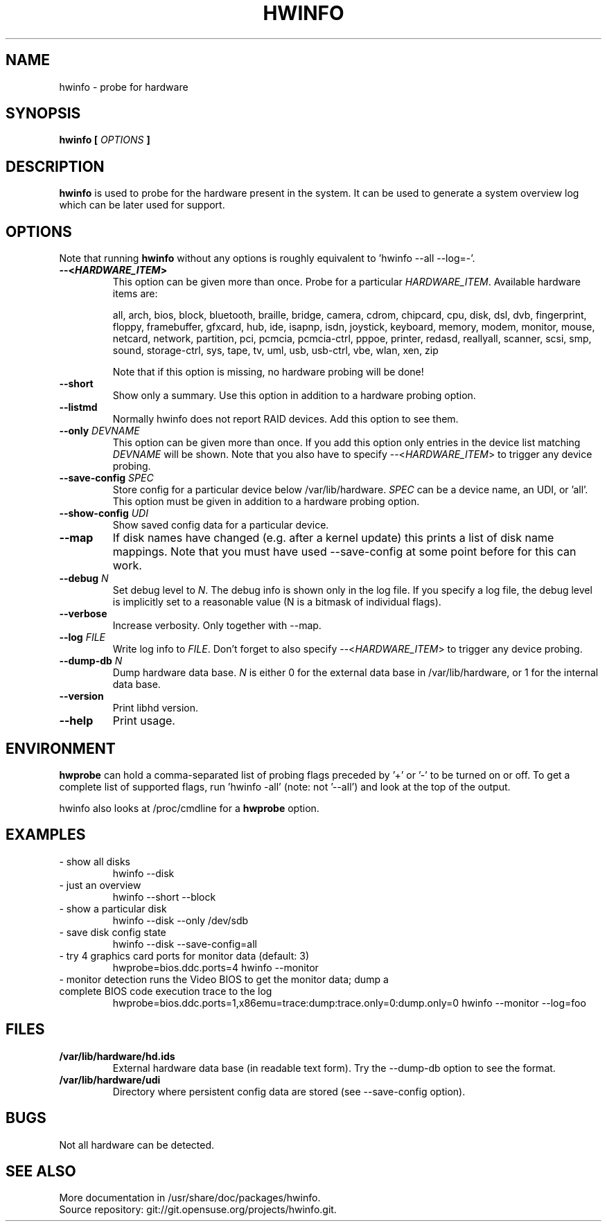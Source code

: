 .TH HWINFO 8 "June 2016" "hwinfo" "System configuration"
.\"
.nh
.SH NAME
hwinfo \- probe for hardware
.\"
.SH SYNOPSIS
.B hwinfo [
.I OPTIONS
.B ]
.\"
.SH DESCRIPTION
.B hwinfo
is used to probe for the hardware present in the system. It can be used to
generate a system overview log which can be later used for support.
.\"
.SH OPTIONS
Note that running \fBhwinfo\fR without any options is roughly equivalent
to 'hwinfo --all --log=-'.
.TP
\fB--<\f[BI]HARDWARE_ITEM\fB>\fR
This option can be given more than once.
Probe for a particular \fIHARDWARE_ITEM\fR. Available hardware items are:

all, arch, bios, block, bluetooth, braille, bridge, camera, cdrom, chipcard,
cpu, disk, dsl, dvb, fingerprint, floppy, framebuffer, gfxcard, hub, ide, 
isapnp, isdn, joystick, keyboard, memory, modem, monitor, mouse, netcard,
network, partition, pci, pcmcia, pcmcia-ctrl, pppoe, printer, redasd,
reallyall, scanner, scsi, smp, sound, storage-ctrl, sys, tape, tv, uml, usb,
usb-ctrl, vbe, wlan, xen, zip

Note that if this option is missing, no hardware probing will be done!
.TP
\fB--short\fR
Show only a summary. Use this option in addition to a hardware probing
option.   
.TP
\fB--listmd\fR
Normally hwinfo does not report RAID devices. Add this option to see them.
.TP
\fB--only \fIDEVNAME\fR
This option can be given more than once. If you add this option
only entries in the device list matching \fIDEVNAME\fR will be shown.
Note that you also have to specify --<\fIHARDWARE_ITEM\fR> to trigger
any device probing.
.TP
\fB--save-config \fISPEC\fR
Store config for a particular device below /var/lib/hardware. \fISPEC\fR
can be a device name, an UDI, or 'all'. This option must be given in addition to
a hardware probing option.
.TP
\fB--show-config \fIUDI\fR
Show saved config data for a particular device.
.TP
\fB--map\fR
If disk names have changed (e.g. after a kernel update) this prints a list
of disk name mappings. Note that you must have used --save-config at some
point before for this can work.
.TP
\fB--debug \fIN\fR
Set debug level to \fIN\fR. The debug info is shown only in the log file.
If you specify a log file, the debug level is implicitly set to a reasonable value
(N is a bitmask of individual flags).
.TP
\fB--verbose\fR
Increase verbosity. Only together with --map.
.TP
\fB--log \fIFILE\fR
Write log info to \fIFILE\fR.
Don't forget to also specify --<\fIHARDWARE_ITEM\fR> to trigger any device probing.
.TP
\fB--dump-db \fIN\fR
Dump hardware data base. \fIN\fR is either 0 for the external data base in
/var/lib/hardware, or 1 for the internal data base.
.TP
\fB--version\fR
Print libhd version.
.TP
\fB--help\fR
Print usage.
.\"
.SH ENVIRONMENT
\fBhwprobe\fR can hold a comma-separated list of probing flags preceded by '+'
or '-' to be turned on or off. To get a complete list of supported flags, 
run 'hwinfo -all' (note: not '--all') and look at the top of the output.  

hwinfo also looks at /proc/cmdline for a \fBhwprobe\fR option.
.\"
.SH EXAMPLES
.TP
- show all disks
hwinfo --disk
.TP
- just an overview
hwinfo --short --block 
.TP
- show a particular disk
hwinfo --disk --only /dev/sdb
.TP
- save disk config state
hwinfo --disk --save-config=all
.TP
- try 4 graphics card ports for monitor data (default: 3)
hwprobe=bios.ddc.ports=4 hwinfo --monitor
.TP
- monitor detection runs the Video BIOS to get the monitor data; dump a complete BIOS code execution trace to the log
hwprobe=bios.ddc.ports=1,x86emu=trace:dump:trace.only=0:dump.only=0 \
hwinfo --monitor --log=foo
.\"
.SH FILES
.TP
\fB/var/lib/hardware/hd.ids\fR
External hardware data base (in readable text form). Try the --dump-db option to see the format.
.TP
\fB/var/lib/hardware/udi\fR
Directory where persistent config data are stored (see --save-config option).
.\"
.SH BUGS
Not all hardware can be detected.
.\"
.SH "SEE ALSO"
More documentation in /usr/share/doc/packages/hwinfo.
.br
Source repository: git://git.opensuse.org/projects/hwinfo.git.
.\"
